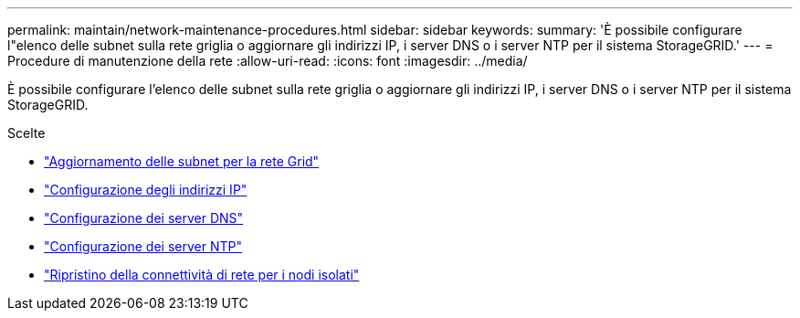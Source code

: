 ---
permalink: maintain/network-maintenance-procedures.html 
sidebar: sidebar 
keywords:  
summary: 'È possibile configurare l"elenco delle subnet sulla rete griglia o aggiornare gli indirizzi IP, i server DNS o i server NTP per il sistema StorageGRID.' 
---
= Procedure di manutenzione della rete
:allow-uri-read: 
:icons: font
:imagesdir: ../media/


[role="lead"]
È possibile configurare l'elenco delle subnet sulla rete griglia o aggiornare gli indirizzi IP, i server DNS o i server NTP per il sistema StorageGRID.

.Scelte
* link:updating-subnets-for-grid-network.html["Aggiornamento delle subnet per la rete Grid"]
* link:configuring-ip-addresses.html["Configurazione degli indirizzi IP"]
* link:configuring-dns-servers.html["Configurazione dei server DNS"]
* link:configuring-ntp-servers.html["Configurazione dei server NTP"]
* link:restoring-network-connectivity-for-isolated-nodes.html["Ripristino della connettività di rete per i nodi isolati"]

